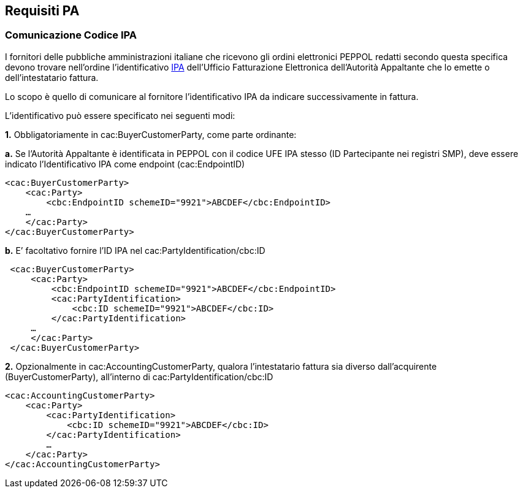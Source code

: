 == Requisiti PA

=== Comunicazione Codice IPA

I fornitori delle pubbliche amministrazioni italiane che ricevono gli ordini elettronici PEPPOL redatti secondo questa specifica devono trovare nell’ordine l’identificativo http://www.indicepa.gov.it[IPA] dell’Ufficio Fatturazione Elettronica dell’Autorità Appaltante che lo emette o dell’intestatario fattura.

Lo scopo è quello di comunicare al fornitore l’identificativo IPA da indicare successivamente in fattura.

L’identificativo può essere specificato nei seguenti modi:

**1.** Obbligatoriamente in cac:BuyerCustomerParty, come parte ordinante:

**a.** Se l’Autorità Appaltante è identificata in PEPPOL con il codice UFE IPA stesso (ID Partecipante nei registri SMP), deve essere indicato l’Identificativo IPA come endpoint (cac:EndpointID) 

[source, xml]

<cac:BuyerCustomerParty>
    <cac:Party>
        <cbc:EndpointID schemeID="9921">ABCDEF</cbc:EndpointID>
    …
    </cac:Party>
</cac:BuyerCustomerParty>

**b.** E’ facoltativo fornire l’ID IPA nel cac:PartyIdentification/cbc:ID

[source, xml]

 <cac:BuyerCustomerParty>
     <cac:Party>
         <cbc:EndpointID schemeID="9921">ABCDEF</cbc:EndpointID>
         <cac:PartyIdentification>
             <cbc:ID schemeID="9921">ABCDEF</cbc:ID>
         </cac:PartyIdentification>
     …
     </cac:Party>
 </cac:BuyerCustomerParty>
    
**2.** Opzionalmente in cac:AccountingCustomerParty, qualora l'intestatario fattura sia diverso dall’acquirente (BuyerCustomerParty), all’interno di cac:PartyIdentification/cbc:ID 

[source, xml]

<cac:AccountingCustomerParty>
    <cac:Party>
        <cac:PartyIdentification>
            <cbc:ID schemeID="9921">ABCDEF</cbc:ID>
        </cac:PartyIdentification>
        …
    </cac:Party>
</cac:AccountingCustomerParty>
